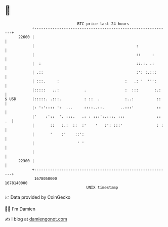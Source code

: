 * 👋

#+begin_example
                                   BTC price last 24 hours                    
               +------------------------------------------------------------+ 
         22600 |                                                            | 
               |                                             :              | 
               |                                             ::     :       | 
               |  :                                          ::.:. .:       | 
               | .::                                         :': :.:::      | 
               | :::.     :                             :   .: '  ''':      | 
               |:::::   ..:           .                 :  :::       :.:    | 
   $ USD       |:::::. .:::.          : ::  .           :..:          ::    | 
               |: ':':::: ':  ...     ::::..::.       ..:::'          ::    | 
               |'    :'::  '. :::.   .: : :::':.:::. :::              :: .  | 
               |       ::   :.:  ::  :'    '   :': :::'               : :   | 
               |       '    :'    ::':                                      | 
               |                   ' '                                      | 
               |                                                            | 
         22300 |                                                            | 
               +------------------------------------------------------------+ 
                1678050000                                        1678140000  
                                       UNIX timestamp                         
#+end_example
📈 Data provided by CoinGecko

🧑‍💻 I'm Damien

✍️ I blog at [[https://www.damiengonot.com][damiengonot.com]]
